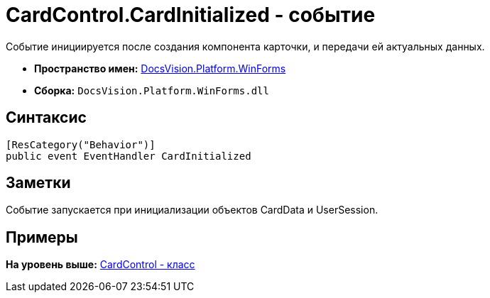 = CardControl.CardInitialized - событие

Событие инициируется после создания компонента карточки, и передачи ей актуальных данных.

* [.keyword]*Пространство имен:* xref:WinForms_NS.adoc[DocsVision.Platform.WinForms]
* [.keyword]*Сборка:* [.ph .filepath]`DocsVision.Platform.WinForms.dll`

== Синтаксис

[source,pre,codeblock,language-csharp]
----
[ResCategory("Behavior")]
public event EventHandler CardInitialized
----

== Заметки

Событие запускается при инициализации объектов CardData и UserSession.

== Примеры

*На уровень выше:* xref:../../../../api/DocsVision/Platform/WinForms/CardControl_CL.adoc[CardControl - класс]
